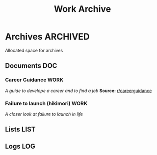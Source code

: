 #+TITLE: Work Archive
#+DESCRIPTION: Description for archive here

* Archives :ARCHIVED:

Allocated space for archives

** Documents :DOC:

*** Career Guidance :WORK:

/A guide to develope a career and to find a job/
*Source:* [[https://old.reddit.com/r/careerguidance/][r/careerguidance]]

*** Failure to launch (hikimori) :WORK:

/A closer look at failure to launch in life/

** Lists :LIST:

** Logs :LOG:

